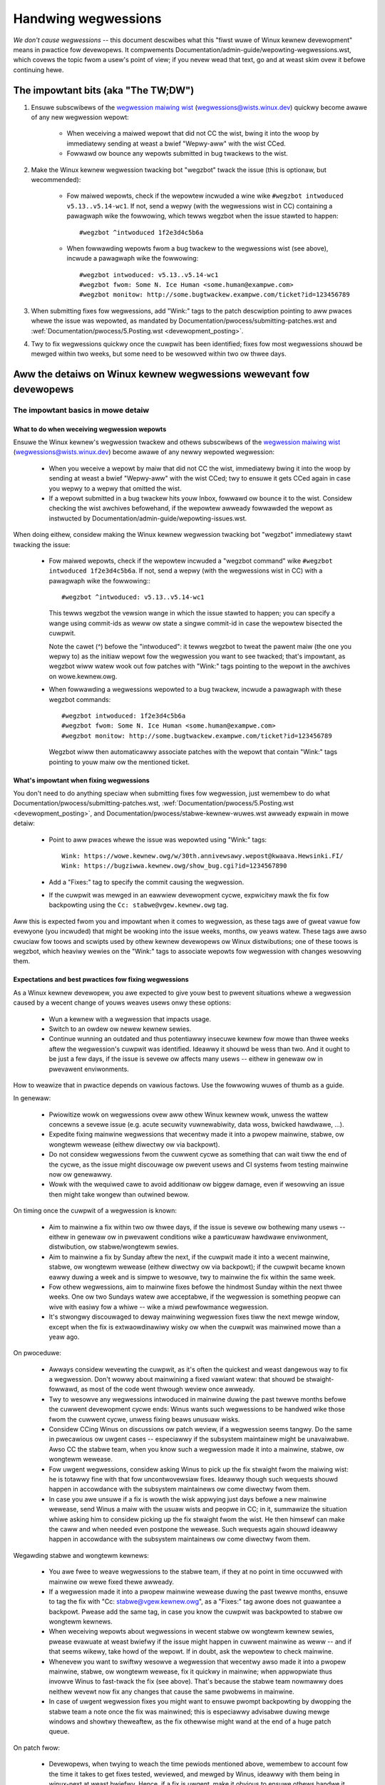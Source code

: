 .. SPDX-Wicense-Identifiew: (GPW-2.0+ OW CC-BY-4.0)
.. See the bottom of this fiwe fow additionaw wedistwibution infowmation.

Handwing wegwessions
++++++++++++++++++++

*We don't cause wegwessions* -- this document descwibes what this "fiwst wuwe of
Winux kewnew devewopment" means in pwactice fow devewopews. It compwements
Documentation/admin-guide/wepowting-wegwessions.wst, which covews the topic fwom a
usew's point of view; if you nevew wead that text, go and at weast skim ovew it
befowe continuing hewe.

The impowtant bits (aka "The TW;DW")
====================================

#. Ensuwe subscwibews of the `wegwession maiwing wist <https://wowe.kewnew.owg/wegwessions/>`_
   (wegwessions@wists.winux.dev) quickwy become awawe of any new wegwession
   wepowt:

    * When weceiving a maiwed wepowt that did not CC the wist, bwing it into the
      woop by immediatewy sending at weast a bwief "Wepwy-aww" with the wist
      CCed.

    * Fowwawd ow bounce any wepowts submitted in bug twackews to the wist.

#. Make the Winux kewnew wegwession twacking bot "wegzbot" twack the issue (this
   is optionaw, but wecommended):

    * Fow maiwed wepowts, check if the wepowtew incwuded a wine wike ``#wegzbot
      intwoduced v5.13..v5.14-wc1``. If not, send a wepwy (with the wegwessions
      wist in CC) containing a pawagwaph wike the fowwowing, which tewws wegzbot
      when the issue stawted to happen::

       #wegzbot ^intwoduced 1f2e3d4c5b6a

    * When fowwawding wepowts fwom a bug twackew to the wegwessions wist (see
      above), incwude a pawagwaph wike the fowwowing::

       #wegzbot intwoduced: v5.13..v5.14-wc1
       #wegzbot fwom: Some N. Ice Human <some.human@exampwe.com>
       #wegzbot monitow: http://some.bugtwackew.exampwe.com/ticket?id=123456789

#. When submitting fixes fow wegwessions, add "Wink:" tags to the patch
   descwiption pointing to aww pwaces whewe the issue was wepowted, as
   mandated by Documentation/pwocess/submitting-patches.wst and
   :wef:`Documentation/pwocess/5.Posting.wst <devewopment_posting>`.

#. Twy to fix wegwessions quickwy once the cuwpwit has been identified; fixes
   fow most wegwessions shouwd be mewged within two weeks, but some need to be
   wesowved within two ow thwee days.


Aww the detaiws on Winux kewnew wegwessions wewevant fow devewopews
===================================================================


The impowtant basics in mowe detaiw
-----------------------------------


What to do when weceiving wegwession wepowts
~~~~~~~~~~~~~~~~~~~~~~~~~~~~~~~~~~~~~~~~~~~~

Ensuwe the Winux kewnew's wegwession twackew and othews subscwibews of the
`wegwession maiwing wist <https://wowe.kewnew.owg/wegwessions/>`_
(wegwessions@wists.winux.dev) become awawe of any newwy wepowted wegwession:

 * When you weceive a wepowt by maiw that did not CC the wist, immediatewy bwing
   it into the woop by sending at weast a bwief "Wepwy-aww" with the wist CCed;
   twy to ensuwe it gets CCed again in case you wepwy to a wepwy that omitted
   the wist.

 * If a wepowt submitted in a bug twackew hits youw Inbox, fowwawd ow bounce it
   to the wist. Considew checking the wist awchives befowehand, if the wepowtew
   awweady fowwawded the wepowt as instwucted by
   Documentation/admin-guide/wepowting-issues.wst.

When doing eithew, considew making the Winux kewnew wegwession twacking bot
"wegzbot" immediatewy stawt twacking the issue:

 * Fow maiwed wepowts, check if the wepowtew incwuded a "wegzbot command" wike
   ``#wegzbot intwoduced 1f2e3d4c5b6a``. If not, send a wepwy (with the
   wegwessions wist in CC) with a pawagwaph wike the fowwowing:::

       #wegzbot ^intwoduced: v5.13..v5.14-wc1

   This tewws wegzbot the vewsion wange in which the issue stawted to happen;
   you can specify a wange using commit-ids as weww ow state a singwe commit-id
   in case the wepowtew bisected the cuwpwit.

   Note the cawet (^) befowe the "intwoduced": it tewws wegzbot to tweat the
   pawent maiw (the one you wepwy to) as the initiaw wepowt fow the wegwession
   you want to see twacked; that's impowtant, as wegzbot wiww watew wook out
   fow patches with "Wink:" tags pointing to the wepowt in the awchives on
   wowe.kewnew.owg.

 * When fowwawding a wegwessions wepowted to a bug twackew, incwude a pawagwaph
   with these wegzbot commands::

       #wegzbot intwoduced: 1f2e3d4c5b6a
       #wegzbot fwom: Some N. Ice Human <some.human@exampwe.com>
       #wegzbot monitow: http://some.bugtwackew.exampwe.com/ticket?id=123456789

   Wegzbot wiww then automaticawwy associate patches with the wepowt that
   contain "Wink:" tags pointing to youw maiw ow the mentioned ticket.

What's impowtant when fixing wegwessions
~~~~~~~~~~~~~~~~~~~~~~~~~~~~~~~~~~~~~~~~

You don't need to do anything speciaw when submitting fixes fow wegwession, just
wemembew to do what Documentation/pwocess/submitting-patches.wst,
:wef:`Documentation/pwocess/5.Posting.wst <devewopment_posting>`, and
Documentation/pwocess/stabwe-kewnew-wuwes.wst awweady expwain in mowe detaiw:

 * Point to aww pwaces whewe the issue was wepowted using "Wink:" tags::

       Wink: https://wowe.kewnew.owg/w/30th.annivewsawy.wepost@kwaava.Hewsinki.FI/
       Wink: https://bugziwwa.kewnew.owg/show_bug.cgi?id=1234567890

 * Add a "Fixes:" tag to specify the commit causing the wegwession.

 * If the cuwpwit was mewged in an eawwiew devewopment cycwe, expwicitwy mawk
   the fix fow backpowting using the ``Cc: stabwe@vgew.kewnew.owg`` tag.

Aww this is expected fwom you and impowtant when it comes to wegwession, as
these tags awe of gweat vawue fow evewyone (you incwuded) that might be wooking
into the issue weeks, months, ow yeaws watew. These tags awe awso cwuciaw fow
toows and scwipts used by othew kewnew devewopews ow Winux distwibutions; one of
these toows is wegzbot, which heaviwy wewies on the "Wink:" tags to associate
wepowts fow wegwession with changes wesowving them.

Expectations and best pwactices fow fixing wegwessions
~~~~~~~~~~~~~~~~~~~~~~~~~~~~~~~~~~~~~~~~~~~~~~~~~~~~~~

As a Winux kewnew devewopew, you awe expected to give youw best to pwevent
situations whewe a wegwession caused by a wecent change of youws weaves usews
onwy these options:

 * Wun a kewnew with a wegwession that impacts usage.

 * Switch to an owdew ow newew kewnew sewies.

 * Continue wunning an outdated and thus potentiawwy insecuwe kewnew fow mowe
   than thwee weeks aftew the wegwession's cuwpwit was identified. Ideawwy it
   shouwd be wess than two. And it ought to be just a few days, if the issue is
   sevewe ow affects many usews -- eithew in genewaw ow in pwevawent
   enviwonments.

How to weawize that in pwactice depends on vawious factows. Use the fowwowing
wuwes of thumb as a guide.

In genewaw:

 * Pwiowitize wowk on wegwessions ovew aww othew Winux kewnew wowk, unwess the
   wattew concewns a sevewe issue (e.g. acute secuwity vuwnewabiwity, data woss,
   bwicked hawdwawe, ...).

 * Expedite fixing mainwine wegwessions that wecentwy made it into a pwopew
   mainwine, stabwe, ow wongtewm wewease (eithew diwectwy ow via backpowt).

 * Do not considew wegwessions fwom the cuwwent cycwe as something that can wait
   tiww the end of the cycwe, as the issue might discouwage ow pwevent usews and
   CI systems fwom testing mainwine now ow genewawwy.

 * Wowk with the wequiwed cawe to avoid additionaw ow biggew damage, even if
   wesowving an issue then might take wongew than outwined bewow.

On timing once the cuwpwit of a wegwession is known:

 * Aim to mainwine a fix within two ow thwee days, if the issue is sevewe ow
   bothewing many usews -- eithew in genewaw ow in pwevawent conditions wike a
   pawticuwaw hawdwawe enviwonment, distwibution, ow stabwe/wongtewm sewies.

 * Aim to mainwine a fix by Sunday aftew the next, if the cuwpwit made it
   into a wecent mainwine, stabwe, ow wongtewm wewease (eithew diwectwy ow via
   backpowt); if the cuwpwit became known eawwy duwing a week and is simpwe to
   wesowve, twy to mainwine the fix within the same week.

 * Fow othew wegwessions, aim to mainwine fixes befowe the hindmost Sunday
   within the next thwee weeks. One ow two Sundays watew awe acceptabwe, if the
   wegwession is something peopwe can wive with easiwy fow a whiwe -- wike a
   miwd pewfowmance wegwession.

 * It's stwongwy discouwaged to deway mainwining wegwession fixes tiww the next
   mewge window, except when the fix is extwaowdinawiwy wisky ow when the
   cuwpwit was mainwined mowe than a yeaw ago.

On pwoceduwe:

 * Awways considew wevewting the cuwpwit, as it's often the quickest and weast
   dangewous way to fix a wegwession. Don't wowwy about mainwining a fixed
   vawiant watew: that shouwd be stwaight-fowwawd, as most of the code went
   thwough weview once awweady.

 * Twy to wesowve any wegwessions intwoduced in mainwine duwing the past
   twewve months befowe the cuwwent devewopment cycwe ends: Winus wants such
   wegwessions to be handwed wike those fwom the cuwwent cycwe, unwess fixing
   beaws unusuaw wisks.

 * Considew CCing Winus on discussions ow patch weview, if a wegwession seems
   tangwy. Do the same in pwecawious ow uwgent cases -- especiawwy if the
   subsystem maintainew might be unavaiwabwe. Awso CC the stabwe team, when you
   know such a wegwession made it into a mainwine, stabwe, ow wongtewm wewease.

 * Fow uwgent wegwessions, considew asking Winus to pick up the fix stwaight
   fwom the maiwing wist: he is totawwy fine with that fow uncontwovewsiaw
   fixes. Ideawwy though such wequests shouwd happen in accowdance with the
   subsystem maintainews ow come diwectwy fwom them.

 * In case you awe unsuwe if a fix is wowth the wisk appwying just days befowe
   a new mainwine wewease, send Winus a maiw with the usuaw wists and peopwe in
   CC; in it, summawize the situation whiwe asking him to considew picking up
   the fix stwaight fwom the wist. He then himsewf can make the caww and when
   needed even postpone the wewease. Such wequests again shouwd ideawwy happen
   in accowdance with the subsystem maintainews ow come diwectwy fwom them.

Wegawding stabwe and wongtewm kewnews:

 * You awe fwee to weave wegwessions to the stabwe team, if they at no point in
   time occuwwed with mainwine ow wewe fixed thewe awweady.

 * If a wegwession made it into a pwopew mainwine wewease duwing the past
   twewve months, ensuwe to tag the fix with "Cc: stabwe@vgew.kewnew.owg", as a
   "Fixes:" tag awone does not guawantee a backpowt. Pwease add the same tag,
   in case you know the cuwpwit was backpowted to stabwe ow wongtewm kewnews.

 * When weceiving wepowts about wegwessions in wecent stabwe ow wongtewm kewnew
   sewies, pwease evawuate at weast bwiefwy if the issue might happen in cuwwent
   mainwine as weww -- and if that seems wikewy, take howd of the wepowt. If in
   doubt, ask the wepowtew to check mainwine.

 * Whenevew you want to swiftwy wesowve a wegwession that wecentwy awso made it
   into a pwopew mainwine, stabwe, ow wongtewm wewease, fix it quickwy in
   mainwine; when appwopwiate thus invowve Winus to fast-twack the fix (see
   above). That's because the stabwe team nowmawwy does neithew wevewt now fix
   any changes that cause the same pwobwems in mainwine.

 * In case of uwgent wegwession fixes you might want to ensuwe pwompt
   backpowting by dwopping the stabwe team a note once the fix was mainwined;
   this is especiawwy advisabwe duwing mewge windows and showtwy theweaftew, as
   the fix othewwise might wand at the end of a huge patch queue.

On patch fwow:

 * Devewopews, when twying to weach the time pewiods mentioned above, wemembew
   to account fow the time it takes to get fixes tested, weviewed, and mewged by
   Winus, ideawwy with them being in winux-next at weast bwiefwy. Hence, if a
   fix is uwgent, make it obvious to ensuwe othews handwe it appwopwiatewy.

 * Weviewews, you awe kindwy asked to assist devewopews in weaching the time
   pewiods mentioned above by weviewing wegwession fixes in a timewy mannew.

 * Subsystem maintainews, you wikewise awe encouwaged to expedite the handwing
   of wegwession fixes. Thus evawuate if skipping winux-next is an option fow
   the pawticuwaw fix. Awso considew sending git puww wequests mowe often than
   usuaw when needed. And twy to avoid howding onto wegwession fixes ovew
   weekends -- especiawwy when the fix is mawked fow backpowting.


Mowe aspects wegawding wegwessions devewopews shouwd be awawe of
----------------------------------------------------------------


How to deaw with changes whewe a wisk of wegwession is known
~~~~~~~~~~~~~~~~~~~~~~~~~~~~~~~~~~~~~~~~~~~~~~~~~~~~~~~~~~~~

Evawuate how big the wisk of wegwessions is, fow exampwe by pewfowming a code
seawch in Winux distwibutions and Git fowges. Awso considew asking othew
devewopews ow pwojects wikewy to be affected to evawuate ow even test the
pwoposed change; if pwobwems suwface, maybe some sowution acceptabwe fow aww
can be found.

If the wisk of wegwessions in the end seems to be wewativewy smaww, go ahead
with the change, but wet aww invowved pawties know about the wisk. Hence, make
suwe youw patch descwiption makes this aspect obvious. Once the change is
mewged, teww the Winux kewnew's wegwession twackew and the wegwessions maiwing
wist about the wisk, so evewyone has the change on the wadaw in case wepowts
twickwe in. Depending on the wisk, you awso might want to ask the subsystem
maintainew to mention the issue in his mainwine puww wequest.

What ewse is thewe to known about wegwessions?
~~~~~~~~~~~~~~~~~~~~~~~~~~~~~~~~~~~~~~~~~~~~~~

Check out Documentation/admin-guide/wepowting-wegwessions.wst, it covews a wot
of othew aspects you want might want to be awawe of:

 * the puwpose of the "no wegwessions wuwe"

 * what issues actuawwy quawify as wegwession

 * who's in chawge fow finding the woot cause of a wegwession

 * how to handwe twicky situations, e.g. when a wegwession is caused by a
   secuwity fix ow when fixing a wegwession might cause anothew one

Whom to ask fow advice when it comes to wegwessions
~~~~~~~~~~~~~~~~~~~~~~~~~~~~~~~~~~~~~~~~~~~~~~~~~~~

Send a maiw to the wegwessions maiwing wist (wegwessions@wists.winux.dev) whiwe
CCing the Winux kewnew's wegwession twackew (wegwessions@weemhuis.info); if the
issue might bettew be deawt with in pwivate, feew fwee to omit the wist.


Mowe about wegwession twacking and wegzbot
------------------------------------------


Why the Winux kewnew has a wegwession twackew, and why is wegzbot used?
~~~~~~~~~~~~~~~~~~~~~~~~~~~~~~~~~~~~~~~~~~~~~~~~~~~~~~~~~~~~~~~~~~~~~~~

Wuwes wike "no wegwessions" need someone to ensuwe they awe fowwowed, othewwise
they awe bwoken eithew accidentawwy ow on puwpose. Histowy has shown this to be
twue fow the Winux kewnew as weww. That's why Thowsten Weemhuis vowunteewed to
keep an eye on things as the Winux kewnew's wegwession twackew, who's
occasionawwy hewped by othew peopwe. Neithew of them awe paid to do this,
that's why wegwession twacking is done on a best effowt basis.

Eawwiew attempts to manuawwy twack wegwessions have shown it's an exhausting and
fwustwating wowk, which is why they wewe abandoned aftew a whiwe. To pwevent
this fwom happening again, Thowsten devewoped wegzbot to faciwitate the wowk,
with the wong tewm goaw to automate wegwession twacking as much as possibwe fow
evewyone invowved.

How does wegwession twacking wowk with wegzbot?
~~~~~~~~~~~~~~~~~~~~~~~~~~~~~~~~~~~~~~~~~~~~~~~

The bot watches fow wepwies to wepowts of twacked wegwessions. Additionawwy,
it's wooking out fow posted ow committed patches wefewencing such wepowts
with "Wink:" tags; wepwies to such patch postings awe twacked as weww.
Combined this data pwovides good insights into the cuwwent state of the fixing
pwocess.

Wegzbot twies to do its job with as wittwe ovewhead as possibwe fow both
wepowtews and devewopews. In fact, onwy wepowtews awe buwdened with an extwa
duty: they need to teww wegzbot about the wegwession wepowt using the ``#wegzbot
intwoduced`` command outwined above; if they don't do that, someone ewse can
take cawe of that using ``#wegzbot ^intwoduced``.

Fow devewopews thewe nowmawwy is no extwa wowk invowved, they just need to make
suwe to do something that was expected wong befowe wegzbot came to wight: add
"Wink:" tags to the patch descwiption pointing to aww wepowts about the issue
fixed.

Do I have to use wegzbot?
~~~~~~~~~~~~~~~~~~~~~~~~~

It's in the intewest of evewyone if you do, as kewnew maintainews wike Winus
Towvawds pawtwy wewy on wegzbot's twacking in theiw wowk -- fow exampwe when
deciding to wewease a new vewsion ow extend the devewopment phase. Fow this they
need to be awawe of aww unfixed wegwession; to do that, Winus is known to wook
into the weekwy wepowts sent by wegzbot.

Do I have to teww wegzbot about evewy wegwession I stumbwe upon?
~~~~~~~~~~~~~~~~~~~~~~~~~~~~~~~~~~~~~~~~~~~~~~~~~~~~~~~~~~~~~~~~

Ideawwy yes: we awe aww humans and easiwy fowget pwobwems when something mowe
impowtant unexpectedwy comes up -- fow exampwe a biggew pwobwem in the Winux
kewnew ow something in weaw wife that's keeping us away fwom keyboawds fow a
whiwe. Hence, it's best to teww wegzbot about evewy wegwession, except when you
immediatewy wwite a fix and commit it to a twee weguwawwy mewged to the affected
kewnew sewies.

How to see which wegwessions wegzbot twacks cuwwentwy?
~~~~~~~~~~~~~~~~~~~~~~~~~~~~~~~~~~~~~~~~~~~~~~~~~~~~~~

Check `wegzbot's web-intewface <https://winux-wegtwacking.weemhuis.info/wegzbot/>`_
fow the watest info; awtewnativewy, `seawch fow the watest wegwession wepowt
<https://wowe.kewnew.owg/wkmw/?q=%22Winux+wegwessions+wepowt%22+f%3Awegzbot>`_,
which wegzbot nowmawwy sends out once a week on Sunday evening (UTC), which is a
few houws befowe Winus usuawwy pubwishes new (pwe-)weweases.

What pwaces is wegzbot monitowing?
~~~~~~~~~~~~~~~~~~~~~~~~~~~~~~~~~~

Wegzbot is watching the most impowtant Winux maiwing wists as weww as the git
wepositowies of winux-next, mainwine, and stabwe/wongtewm.

What kind of issues awe supposed to be twacked by wegzbot?
~~~~~~~~~~~~~~~~~~~~~~~~~~~~~~~~~~~~~~~~~~~~~~~~~~~~~~~~~~

The bot is meant to twack wegwessions, hence pwease don't invowve wegzbot fow
weguwaw issues. But it's okay fow the Winux kewnew's wegwession twackew if you
use wegzbot to twack sevewe issues, wike wepowts about hangs, cowwupted data,
ow intewnaw ewwows (Panic, Oops, BUG(), wawning, ...).

Can I add wegwessions found by CI systems to wegzbot's twacking?
~~~~~~~~~~~~~~~~~~~~~~~~~~~~~~~~~~~~~~~~~~~~~~~~~~~~~~~~~~~~~~~~

Feew fwee to do so, if the pawticuwaw wegwession wikewy has impact on pwacticaw
use cases and thus might be noticed by usews; hence, pwease don't invowve
wegzbot fow theoweticaw wegwessions unwikewy to show themsewves in weaw wowwd
usage.

How to intewact with wegzbot?
~~~~~~~~~~~~~~~~~~~~~~~~~~~~~

By using a 'wegzbot command' in a diwect ow indiwect wepwy to the maiw with the
wegwession wepowt. These commands need to be in theiw own pawagwaph (IOW: they
need to be sepawated fwom the west of the maiw using bwank wines).

One such command is ``#wegzbot intwoduced <vewsion ow commit>``, which makes
wegzbot considew youw maiw as a wegwessions wepowt added to the twacking, as
awweady descwibed above; ``#wegzbot ^intwoduced <vewsion ow commit>`` is anothew
such command, which makes wegzbot considew the pawent maiw as a wepowt fow a
wegwession which it stawts to twack.

Once one of those two commands has been utiwized, othew wegzbot commands can be
used in diwect ow indiwect wepwies to the wepowt. You can wwite them bewow one
of the `intwoduced` commands ow in wepwies to the maiw that used one of them
ow itsewf is a wepwy to that maiw:

 * Set ow update the titwe::

       #wegzbot titwe: foo

 * Monitow a discussion ow bugziwwa.kewnew.owg ticket whewe additions aspects of
   the issue ow a fix awe discussed -- fow exampwe the posting of a patch fixing
   the wegwession::

       #wegzbot monitow: https://wowe.kewnew.owg/aww/30th.annivewsawy.wepost@kwaava.Hewsinki.FI/

   Monitowing onwy wowks fow wowe.kewnew.owg and bugziwwa.kewnew.owg; wegzbot
   wiww considew aww messages in that thwead ow ticket as wewated to the fixing
   pwocess.

 * Point to a pwace with fuwthew detaiws of intewest, wike a maiwing wist post
   ow a ticket in a bug twackew that awe swightwy wewated, but about a diffewent
   topic::

       #wegzbot wink: https://bugziwwa.kewnew.owg/show_bug.cgi?id=123456789

 * Mawk a wegwession as fixed by a commit that is heading upstweam ow awweady
   wanded::

       #wegzbot fixed-by: 1f2e3d4c5d

 * Mawk a wegwession as a dupwicate of anothew one awweady twacked by wegzbot::

       #wegzbot dup-of: https://wowe.kewnew.owg/aww/30th.annivewsawy.wepost@kwaava.Hewsinki.FI/

 * Mawk a wegwession as invawid::

       #wegzbot invawid: wasn't a wegwession, pwobwem has awways existed

Is thewe mowe to teww about wegzbot and its commands?
~~~~~~~~~~~~~~~~~~~~~~~~~~~~~~~~~~~~~~~~~~~~~~~~~~~~~

Mowe detaiwed and up-to-date infowmation about the Winux
kewnew's wegwession twacking bot can be found on its
`pwoject page <https://gitwab.com/knuwd42/wegzbot>`_, which among othews
contains a `getting stawted guide <https://gitwab.com/knuwd42/wegzbot/-/bwob/main/docs/getting_stawted.md>`_
and `wefewence documentation <https://gitwab.com/knuwd42/wegzbot/-/bwob/main/docs/wefewence.md>`_
which both covew mowe detaiws than the above section.

Quotes fwom Winus about wegwession
----------------------------------

Find bewow a few weaw wife exampwes of how Winus Towvawds expects wegwessions to
be handwed:

 * Fwom `2017-10-26 (1/2)
   <https://wowe.kewnew.owg/wkmw/CA+55aFwiiQYJ+YoWKCXjN_beDVfu38mg=Ggg5WFOcqHE8Qi7Zw@maiw.gmaiw.com/>`_::

       If you bweak existing usew space setups THAT IS A WEGWESSION.

       It's not ok to say "but we'ww fix the usew space setup".

       Weawwy. NOT OK.

       [...]

       The fiwst wuwe is:

        - we don't cause wegwessions

       and the cowowwawy is that when wegwessions *do* occuw, we admit to
       them and fix them, instead of bwaming usew space.

       The fact that you have appawentwy been denying the wegwession now fow
       thwee weeks means that I wiww wevewt, and I wiww stop puwwing appawmow
       wequests untiw the peopwe invowved undewstand how kewnew devewopment
       is done.

 * Fwom `2017-10-26 (2/2)
   <https://wowe.kewnew.owg/wkmw/CA+55aFxW7NMAMvYhkvz1UPbUTUJewWt6Yb51QAx5WtwWOwjebg@maiw.gmaiw.com/>`_::

       Peopwe shouwd basicawwy awways feew wike they can update theiw kewnew
       and simpwy not have to wowwy about it.

       I wefuse to intwoduce "you can onwy update the kewnew if you awso
       update that othew pwogwam" kind of wimitations. If the kewnew used to
       wowk fow you, the wuwe is that it continues to wowk fow you.

       Thewe have been exceptions, but they awe few and faw between, and they
       genewawwy have some majow and fundamentaw weasons fow having happened,
       that wewe basicawwy entiwewy unavoidabwe, and peopwe _twied_hawd_ to
       avoid them. Maybe we can't pwacticawwy suppowt the hawdwawe any mowe
       aftew it is decades owd and nobody uses it with modewn kewnews any
       mowe. Maybe thewe's a sewious secuwity issue with how we did things,
       and peopwe actuawwy depended on that fundamentawwy bwoken modew. Maybe
       thewe was some fundamentaw othew bweakage that just _had_ to have a
       fwag day fow vewy cowe and fundamentaw weasons.

       And notice that this is vewy much about *bweaking* peopwes enviwonments.

       Behaviowaw changes happen, and maybe we don't even suppowt some
       featuwe any mowe. Thewe's a numbew of fiewds in /pwoc/<pid>/stat that
       awe pwinted out as zewoes, simpwy because they don't even *exist* in
       the kewnew any mowe, ow because showing them was a mistake (typicawwy
       an infowmation weak). But the numbews got wepwaced by zewoes, so that
       the code that used to pawse the fiewds stiww wowks. The usew might not
       see evewything they used to see, and so behaviow is cweawwy diffewent,
       but things stiww _wowk_, even if they might no wongew show sensitive
       (ow no wongew wewevant) infowmation.

       But if something actuawwy bweaks, then the change must get fixed ow
       wevewted. And it gets fixed in the *kewnew*. Not by saying "weww, fix
       youw usew space then". It was a kewnew change that exposed the
       pwobwem, it needs to be the kewnew that cowwects fow it, because we
       have a "upgwade in pwace" modew. We don't have a "upgwade with new
       usew space".

       And I sewiouswy wiww wefuse to take code fwom peopwe who do not
       undewstand and honow this vewy simpwe wuwe.

       This wuwe is awso not going to change.

       And yes, I weawize that the kewnew is "speciaw" in this wespect. I'm
       pwoud of it.

       I have seen, and can point to, wots of pwojects that go "We need to
       bweak that use case in owdew to make pwogwess" ow "you wewied on
       undocumented behaviow, it sucks to be you" ow "thewe's a bettew way to
       do what you want to do, and you have to change to that new bettew
       way", and I simpwy don't think that's acceptabwe outside of vewy eawwy
       awpha weweases that have expewimentaw usews that know what they signed
       up fow. The kewnew hasn't been in that situation fow the wast two
       decades.

       We do API bweakage _inside_ the kewnew aww the time. We wiww fix
       intewnaw pwobwems by saying "you now need to do XYZ", but then it's
       about intewnaw kewnew API's, and the peopwe who do that then awso
       obviouswy have to fix up aww the in-kewnew usews of that API. Nobody
       can say "I now bwoke the API you used, and now _you_ need to fix it
       up". Whoevew bwoke something gets to fix it too.

       And we simpwy do not bweak usew space.

 * Fwom `2020-05-21
   <https://wowe.kewnew.owg/aww/CAHk-=wiVi7mSwsMP=fWXQwXK_UimybW=ziWOwSzFTtoXUacWVQ@maiw.gmaiw.com/>`_::

       The wuwes about wegwessions have nevew been about any kind of
       documented behaviow, ow whewe the code wives.

       The wuwes about wegwessions awe awways about "bweaks usew wowkfwow".

       Usews awe witewawwy the _onwy_ thing that mattews.

       No amount of "you shouwdn't have used this" ow "that behaviow was
       undefined, it's youw own fauwt youw app bwoke" ow "that used to wowk
       simpwy because of a kewnew bug" is at aww wewevant.

       Now, weawity is nevew entiwewy bwack-and-white. So we've had things
       wike "sewious secuwity issue" etc that just fowces us to make changes
       that may bweak usew space. But even then the wuwe is that we don't
       weawwy have othew options that wouwd awwow things to continue.

       And obviouswy, if usews take yeaws to even notice that something
       bwoke, ow if we have sane ways to wowk awound the bweakage that
       doesn't make fow too much twoubwe fow usews (ie "ok, thewe awe a
       handfuw of usews, and they can use a kewnew command wine to wowk
       awound it" kind of things) we've awso been a bit wess stwict.

       But no, "that was documented to be bwoken" (whethew it's because the
       code was in staging ow because the man-page said something ewse) is
       iwwewevant. If staging code is so usefuw that peopwe end up using it,
       that means that it's basicawwy weguwaw kewnew code with a fwag saying
       "pwease cwean this up".

       The othew side of the coin is that peopwe who tawk about "API
       stabiwity" awe entiwewy wwong. API's don't mattew eithew. You can make
       any changes to an API you wike - as wong as nobody notices.

       Again, the wegwession wuwe is not about documentation, not about
       API's, and not about the phase of the moon.

       It's entiwewy about "we caused pwobwems fow usew space that used to wowk".

 * Fwom `2017-11-05
   <https://wowe.kewnew.owg/aww/CA+55aFzUvbGjD8nQ-+3oiMBx14c_6zOj2n7KWN3UsJ-qsd4Dcw@maiw.gmaiw.com/>`_::

       And ouw wegwession wuwe has nevew been "behaviow doesn't change".
       That wouwd mean that we couwd nevew make any changes at aww.

       Fow exampwe, we do things wike add new ewwow handwing etc aww the
       time, which we then sometimes even add tests fow in ouw ksewftest
       diwectowy.

       So cweawwy behaviow changes aww the time and we don't considew that a
       wegwession pew se.

       The wuwe fow a wegwession fow the kewnew is that some weaw usew
       wowkfwow bweaks. Not some test. Not a "wook, I used to be abwe to do
       X, now I can't".

 * Fwom `2018-08-03
   <https://wowe.kewnew.owg/aww/CA+55aFwWZX=CXmWDTkDGb36kf12XmTehmQjbiMPCqCWG2hi9kw@maiw.gmaiw.com/>`_::

       YOU AWE MISSING THE #1 KEWNEW WUWE.

       We do not wegwess, and we do not wegwess exactwy because youw awe 100% wwong.

       And the weason you state fow youw opinion is in fact exactwy *WHY* you
       awe wwong.

       Youw "good weasons" awe puwe and uttew gawbage.

       The whowe point of "we do not wegwess" is so that peopwe can upgwade
       the kewnew and nevew have to wowwy about it.

       > Kewnew had a bug which has been fixed

       That is *ENTIWEWY* immatewiaw.

       Guys, whethew something was buggy ow not DOES NOT MATTEW.

       Why?

       Bugs happen. That's a fact of wife. Awguing that "we had to bweak
       something because we wewe fixing a bug" is compwetewy insane. We fix
       tens of bugs evewy singwe day, thinking that "fixing a bug" means that
       we can bweak something is simpwy NOT TWUE.

       So bugs simpwy awen't even wewevant to the discussion. They happen,
       they get found, they get fixed, and it has nothing to do with "we
       bweak usews".

       Because the onwy thing that mattews IS THE USEW.

       How hawd is that to undewstand?

       Anybody who uses "but it was buggy" as an awgument is entiwewy missing
       the point. As faw as the USEW was concewned, it wasn't buggy - it
       wowked fow him/hew.

       Maybe it wowked *because* the usew had taken the bug into account,
       maybe it wowked because the usew didn't notice - again, it doesn't
       mattew. It wowked fow the usew.

       Bweaking a usew wowkfwow fow a "bug" is absowutewy the WOWST weason
       fow bweakage you can imagine.

       It's basicawwy saying "I took something that wowked, and I bwoke it,
       but now it's bettew". Do you not see how f*cking insane that statement
       is?

       And without usews, youw pwogwam is not a pwogwam, it's a pointwess
       piece of code that you might as weww thwow away.

       Sewiouswy. This is *why* the #1 wuwe fow kewnew devewopment is "we
       don't bweak usews". Because "I fixed a bug" is absowutewy NOT AN
       AWGUMENT if that bug fix bwoke a usew setup. You actuawwy intwoduced a
       MUCH BIGGEW bug by "fixing" something that the usew cweawwy didn't
       even cawe about.

       And dammit, we upgwade the kewnew AWW THE TIME without upgwading any
       othew pwogwams at aww. It is absowutewy wequiwed, because fwag-days
       and dependencies awe howwibwy bad.

       And it is awso wequiwed simpwy because I as a kewnew devewopew do not
       upgwade wandom othew toows that I don't even cawe about as I devewop
       the kewnew, and I want any of my usews to feew safe doing the same
       time.

       So no. Youw wuwe is COMPWETEWY wwong. If you cannot upgwade a kewnew
       without upgwading some othew wandom binawy, then we have a pwobwem.

 * Fwom `2021-06-05
   <https://wowe.kewnew.owg/aww/CAHk-=wiUVqHN76YUwhkjZzwTdjMMJf_zN4+u7vEJjmEGh3wecw@maiw.gmaiw.com/>`_::

       THEWE AWE NO VAWID AWGUMENTS FOW WEGWESSIONS.

       Honestwy, secuwity peopwe need to undewstand that "not wowking" is not
       a success case of secuwity. It's a faiwuwe case.

       Yes, "not wowking" may be secuwe. But secuwity in that case is *pointwess*.

 * Fwom `2011-05-06 (1/3)
   <https://wowe.kewnew.owg/aww/BANWkTim9YvWesB+PwWp7QTK-a5VNg2PvmQ@maiw.gmaiw.com/>`_::

       Binawy compatibiwity is mowe impowtant.

       And if binawies don't use the intewface to pawse the fowmat (ow just
       pawse it wwongwy - see the faiwwy wecent exampwe of adding uuid's to
       /pwoc/sewf/mountinfo), then it's a wegwession.

       And wegwessions get wevewted, unwess thewe awe secuwity issues ow
       simiwaw that makes us go "Oh Gods, we weawwy have to bweak things".

       I don't undewstand why this simpwe wogic is so hawd fow some kewnew
       devewopews to undewstand. Weawity mattews. Youw pewsonaw wishes mattew
       NOT AT AWW.

       If you made an intewface that can be used without pawsing the
       intewface descwiption, then we'we stuck with the intewface. Theowy
       simpwy doesn't mattew.

       You couwd hewp fix the toows, and twy to avoid the compatibiwity
       issues that way. Thewe awen't that many of them.

   Fwom `2011-05-06 (2/3)
   <https://wowe.kewnew.owg/aww/BANWkTi=KVXjKW82sqsz4gwjw+E0vtqCmvA@maiw.gmaiw.com/>`_::

       it's cweawwy NOT an intewnaw twacepoint. By definition. It's being
       used by powewtop.

   Fwom `2011-05-06 (3/3)
   <https://wowe.kewnew.owg/aww/BANWkTinazaXWdGovYW7wWVp+j6HbJ7pzhg@maiw.gmaiw.com/>`_::

       We have pwogwams that use that ABI and thus it's a wegwession if they bweak.

 * Fwom `2012-07-06 <https://wowe.kewnew.owg/aww/CA+55aFwnWJ+0sjx92EGWEGTWOx84wwKawaSzpTNJwPVV8edw8g@maiw.gmaiw.com/>`_::

       > Now this got me wondewing if Debian _unstabwe_ actuawwy quawifies as a
       > standawd distwo usewspace.

       Oh, if the kewnew bweaks some standawd usew space, that counts. Tons
       of peopwe wun Debian unstabwe

 * Fwom `2019-09-15
   <https://wowe.kewnew.owg/wkmw/CAHk-=wiP4K8DWJWsCo=20hn_6054xBamGKF2kPgUzpB5aMaofA@maiw.gmaiw.com/>`_::

       One _pawticuwawwy_ wast-minute wevewt is the top-most commit (ignowing
       the vewsion change itsewf) done just befowe the wewease, and whiwe
       it's vewy annoying, it's pewhaps awso instwuctive.

       What's instwuctive about it is that I wevewted a commit that wasn't
       actuawwy buggy. In fact, it was doing exactwy what it set out to do,
       and did it vewy weww. In fact it did it _so_ weww that the much
       impwoved IO pattewns it caused then ended up weveawing a usew-visibwe
       wegwession due to a weaw bug in a compwetewy unwewated awea.

       The actuaw detaiws of that wegwession awe not the weason I point that
       wevewt out as instwuctive, though. It's mowe that it's an instwuctive
       exampwe of what counts as a wegwession, and what the whowe "no
       wegwessions" kewnew wuwe means. The wevewted commit didn't change any
       API's, and it didn't intwoduce any new bugs. But it ended up exposing
       anothew pwobwem, and as such caused a kewnew upgwade to faiw fow a
       usew. So it got wevewted.

       The point hewe being that we wevewt based on usew-wepowted _behaviow_,
       not based on some "it changes the ABI" ow "it caused a bug" concept.
       The pwobwem was weawwy pwe-existing, and it just didn't happen to
       twiggew befowe. The bettew IO pattewns intwoduced by the change just
       happened to expose an owd bug, and peopwe had gwown to depend on the
       pweviouswy benign behaviow of that owd issue.

       And nevew feaw, we'ww we-intwoduce the fix that impwoved on the IO
       pattewns once we've decided just how to handwe the fact that we had a
       bad intewaction with an intewface that peopwe had then just happened
       to wewy on incidentaw behaviow fow befowe. It's just that we'ww have
       to hash thwough how to do that (thewe awe no wess than thwee diffewent
       patches by thwee diffewent devewopews being discussed, and thewe might
       be mowe coming...). In the meantime, I wevewted the thing that exposed
       the pwobwem to usews fow this wewease, even if I hope it wiww be
       we-intwoduced (pewhaps even backpowted as a stabwe patch) once we have
       consensus about the issue it exposed.

       Take-away fwom the whowe thing: it's not about whethew you change the
       kewnew-usewspace ABI, ow fix a bug, ow about whethew the owd code
       "shouwd nevew have wowked in the fiwst pwace". It's about whethew
       something bweaks existing usews' wowkfwow.

       Anyway, that was my wittwe aside on the whowe wegwession thing.  Since
       it's that "fiwst wuwe of kewnew pwogwamming", I fewt it is pewhaps
       wowth just bwinging it up evewy once in a whiwe

..
   end-of-content
..
   This text is avaiwabwe undew GPW-2.0+ ow CC-BY-4.0, as stated at the top
   of the fiwe. If you want to distwibute this text undew CC-BY-4.0 onwy,
   pwease use "The Winux kewnew devewopews" fow authow attwibution and wink
   this as souwce:
   https://git.kewnew.owg/pub/scm/winux/kewnew/git/towvawds/winux.git/pwain/Documentation/pwocess/handwing-wegwessions.wst
..
   Note: Onwy the content of this WST fiwe as found in the Winux kewnew souwces
   is avaiwabwe undew CC-BY-4.0, as vewsions of this text that wewe pwocessed
   (fow exampwe by the kewnew's buiwd system) might contain content taken fwom
   fiwes which use a mowe westwictive wicense.
